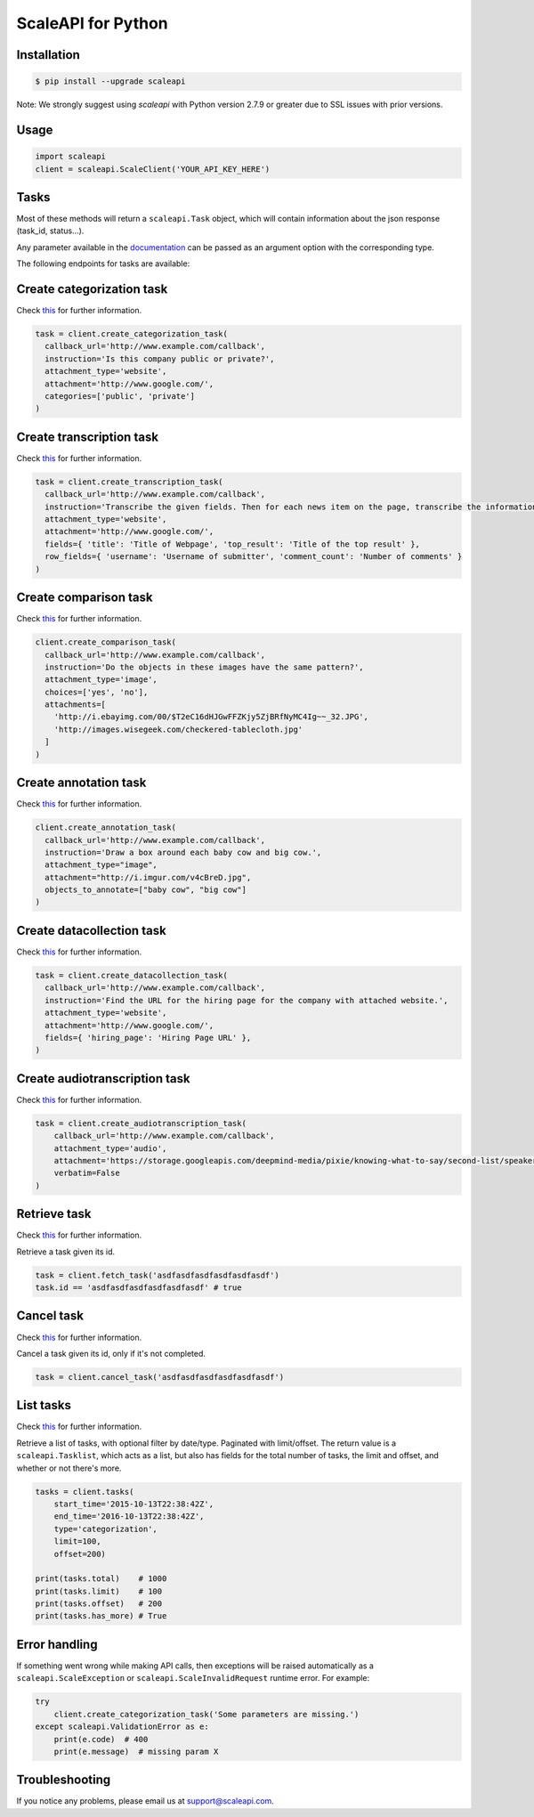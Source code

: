 ===================
ScaleAPI for Python
===================


Installation
============
.. code-block:: bash

    $ pip install --upgrade scaleapi

Note: We strongly suggest using `scaleapi` with Python version 2.7.9 or greater due to SSL issues with prior versions.

Usage
=====
.. code-block:: python

    import scaleapi
    client = scaleapi.ScaleClient('YOUR_API_KEY_HERE')

Tasks
=====

Most of these methods will return a ``scaleapi.Task`` object, which will contain information
about the json response (task_id, status...).

Any parameter available in the documentation_ can be passed as an argument option with the corresponding type.

.. _documentation: https://docs.scale.ai

The following endpoints for tasks are available:

Create categorization task
==========================

Check `this`__ for further information.

__ https://docs.scale.ai/#create-categorization-task

.. code-block:: python

    task = client.create_categorization_task(
      callback_url='http://www.example.com/callback',
      instruction='Is this company public or private?',
      attachment_type='website',
      attachment='http://www.google.com/',
      categories=['public', 'private']
    )

Create transcription task
=========================

Check `this`__ for further information.

__ https://docs.scale.ai/#create-transcription-task

.. code-block:: python

    task = client.create_transcription_task(
      callback_url='http://www.example.com/callback',
      instruction='Transcribe the given fields. Then for each news item on the page, transcribe the information for the row.',
      attachment_type='website',
      attachment='http://www.google.com/',
      fields={ 'title': 'Title of Webpage', 'top_result': 'Title of the top result' },
      row_fields={ 'username': 'Username of submitter', 'comment_count': 'Number of comments' }
    )

Create comparison task
======================

Check `this`__ for further information.

__ https://docs.scale.ai/#create-comparison-task

.. code-block:: python

    client.create_comparison_task(
      callback_url='http://www.example.com/callback',
      instruction='Do the objects in these images have the same pattern?',
      attachment_type='image',
      choices=['yes', 'no'],
      attachments=[
        'http://i.ebayimg.com/00/$T2eC16dHJGwFFZKjy5ZjBRfNyMC4Ig~~_32.JPG',
        'http://images.wisegeek.com/checkered-tablecloth.jpg'
      ]
    )

Create annotation task
======================

Check `this`__ for further information.

__ https://docs.scale.ai/#create-annotation-task-bounding-box

.. code-block:: python

    client.create_annotation_task(
      callback_url='http://www.example.com/callback',
      instruction='Draw a box around each baby cow and big cow.',
      attachment_type="image",
      attachment="http://i.imgur.com/v4cBreD.jpg",
      objects_to_annotate=["baby cow", "big cow"]
    )

Create datacollection task
=========================

Check `this`__ for further information.

__ https://docs.scale.ai/#create-data-collection-task

.. code-block:: python

    task = client.create_datacollection_task(
      callback_url='http://www.example.com/callback',
      instruction='Find the URL for the hiring page for the company with attached website.',
      attachment_type='website',
      attachment='http://www.google.com/',
      fields={ 'hiring_page': 'Hiring Page URL' },
    )

Create audiotranscription task
==============================

Check `this`__ for further information.

__ https://docs.scale.ai/#create-audio-transcription-task

.. code-block:: python

    task = client.create_audiotranscription_task(
        callback_url='http://www.example.com/callback',
        attachment_type='audio',
        attachment='https://storage.googleapis.com/deepmind-media/pixie/knowing-what-to-say/second-list/speaker-3.wav',
        verbatim=False
    )

Retrieve task
=============

Check `this`__ for further information.

__ https://docs.scale.ai/#retrieve-a-task

Retrieve a task given its id.

.. code-block :: python

    task = client.fetch_task('asdfasdfasdfasdfasdfasdf')
    task.id == 'asdfasdfasdfasdfasdfasdf' # true

Cancel task
===========

Check `this`__ for further information.

__ https://docs.scale.ai/#cancel-a-task

Cancel a task given its id, only if it's not completed.

.. code-block :: python

    task = client.cancel_task('asdfasdfasdfasdfasdfasdf')

List tasks
==========

Check `this`__ for further information.

__ https://docs.scale.ai/#list-all-tasks

Retrieve a list of tasks, with optional filter by date/type. Paginated with limit/offset.
The return value is a ``scaleapi.Tasklist``, which acts as a list, but also has fields
for the total number of tasks, the limit and offset, and whether or not there's more.

.. code-block :: python

    tasks = client.tasks(
        start_time='2015-10-13T22:38:42Z',
        end_time='2016-10-13T22:38:42Z',
        type='categorization',
        limit=100,
        offset=200)

    print(tasks.total)    # 1000
    print(tasks.limit)    # 100
    print(tasks.offset)   # 200
    print(tasks.has_more) # True

Error handling
==============

If something went wrong while making API calls, then exceptions will be raised automatically
as a ``scaleapi.ScaleException``  or ``scaleapi.ScaleInvalidRequest`` runtime error. For example:

.. code-block:: python

    try
        client.create_categorization_task('Some parameters are missing.')
    except scaleapi.ValidationError as e:
        print(e.code)  # 400
        print(e.message)  # missing param X

Troubleshooting
===============

If you notice any problems, please email us at support@scaleapi.com.
